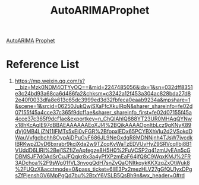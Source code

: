 :PROPERTIES:
:ID:       293fdbdd-21cd-49e9-8768-a2879b919801
:END:
#+title: AutoARIMAProphet

[[id:f575acad-ee6f-4cab-b1a8-60125be936ec][AutoARIMA]]
[[id:f52ff303-8c32-4adc-97c1-a1c56eadb461][Prophet]]

* Reference List
1. https://mp.weixin.qq.com/s?__biz=Mzk0NDM4OTYyOQ==&mid=2247485056&idx=1&sn=032dff8351e3c24bd93a68ca6d486fa2&chksm=c3242a12f453a304ac828bda27d82e40f0033dfa8e613c65dc3999ed3d32fbfeca0eaab9234a&mpshare=1&scene=1&srcid=06250JukQwjSXaFfcXkuIRpN&sharer_shareinfo=fe02d07155f45a4cce37c365f9dcf1ae&sharer_shareinfo_first=fe02d07155f45a4cce37c365f9dcf1ae&exportkey=n_ChQIAhIQ888YT23UR0MHAqQYNwx18hKcAgIE97dBBAEAAAAAAEoXJl4%2BQikAAAAOpnltbLcz9gKNyK89dVj0MB4LjZN11IFMTs5xEi0vFGR%2BfopxlEDx65PCYBXhVlu2d2VSokdDWauVvfgcbchh8OypAjDPuGvF686JL9NeGxdgR8MDNNjnh4TJsW7jvcdklBRKwpZDvD6bxrabr9kcjXda2w9TZcqKyWaTzEDVUvHyZ9SRVcqIlbj8B1VUddD6LlRI%2Bej1SZfiZeApfegze8H5H0%2FuVCSP2q41zmUyEAn5cGDBMSJF7dGAdSrCuJFQqkr8x3a4yPfXPzmEaF64jfQ8C9WqxKMJ%2FR3ADchoa%2F9sWg01fVL3nvogQdH7snZyQaONltkqykKKXzqZxOtWuk8%2FUQzX&acctmode=0&pass_ticket=6IlE3Px2mezHLV27gGfQU1yxDPgsZfPjenshGV6MpPgQd7bu%2BtxY6VSLB5QsBh9n&wx_header=0#rd
